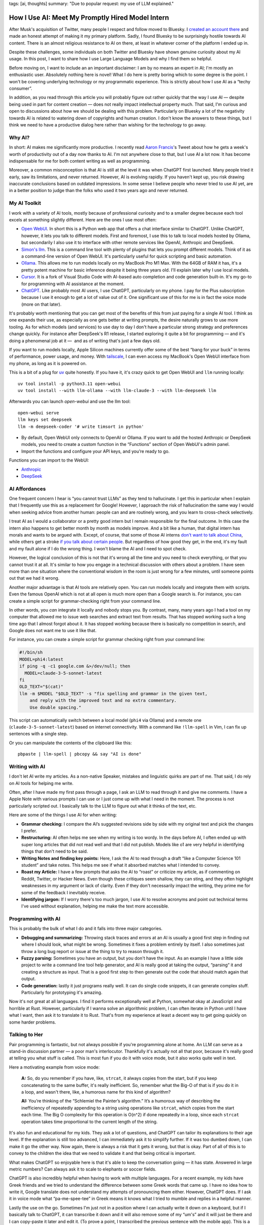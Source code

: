 tags: [ai, thoughts]
summary: "Due to popular request: my use of LLM explained."

How I Use AI: Meet My Promptly Hired Model Intern
=================================================

After Musk's acquisition of Twitter, many people I respect and follow
moved to Bluesky.  I `created an account there
<https://bsky.app/profile/mitsuhiko.at>`__ and made an honest attempt of
making it my primary platform.  Sadly, I found Bluesky to be surprisingly
hostile towards AI content.  There is an almost religious resistance to AI
on there, at least in whatever corner of the platform I ended up in.

Despite these challenges, some individuals on both Twitter and Bluesky
have shown genuine curiosity about my AI usage.  In this post, I want to
share how I use Large Language Models and why I find them so helpful.

Before moving on, I want to include an an important disclaimer: I am by no
means an expert in AI; I'm mostly an enthusiastic user.  Absolutely
nothing here is novel!  What I do here is pretty boring which to some
degree is the point.  I won't be covering underlying technology or my
programmatic experience.  This is strictly about how I use AI as a “techy
consumer”.

In addition, as you read through this article you will probably figure out
rather quickly that the way I use AI — despite being used in part for
content creation — does not really impact intellectual property much.
That said, I'm curious and open to discussions about how we should be
dealing with this problem.  Particularly on Bluesky a lot of the
negativity towards AI is related to watering down of copyrights and human
creation.  I don't know the answers to these things, but I think we need
to have a productive dialog here rather than wishing for the technology to
go away.

Why AI?
-------

In short: AI makes me significantly more productive.  I recently read
`Aaron Francis <https://x.com/aarondfrancis/>`__'s Tweet about how he gets
a week's worth of productivity out of a day now thanks to AI.  I'm not
anywhere close to that, but I use AI a lot now.  It has become
indispensable for me for both content writing as well as programming.

Moreover, a common misconception is that AI is still at the level it was
when ChatGPT first launched.  Many people tried it early, saw its
limitations, and never returned.  However, AI is evolving rapidly. If you
haven't kept up, you risk drawing inaccurate conclusions based on outdated
impressions.  In some sense I believe people who never tried to use AI
yet, are in a better position to judge than the folks who used it two
years ago and never returned.

My AI Toolkit
-------------

I work with a variety of AI tools, mostly because of professional
curiosity and to a smaller degree because each tool excels at something
slightly different.  Here are the ones I use most often:

* `Open WebUI <https://openwebui.com/>`__.  In short this is a Python web
  app that offers a chat interface similar to ChatGPT.
  Unlike ChatGPT, however, it lets you talk to different models.  First and
  foremost, I use this to talk to local models hosted by Ollama, but
  secondarily I also use it to interface with other remote services like
  OpenAI, Anthropic and DeepSeek.

* `Simon's llm <https://github.com/simonw/llm>`__.  This is a command line
  tool with plenty of plugins that lets you prompt different models.  Think
  of it as a command-line version of Open WebUI.  It's particularly useful
  for quick scripting and basic automation.

* `Ollama <https://ollama.com/>`__.  This allows me to run models locally
  on my MacBook Pro M1 Max.  With the 64GB of RAM it has, it's a pretty
  potent machine for basic inference despite it being three years old.
  I'll explain later why I use local models.

* `Cursor <https://www.cursor.com/>`__.  It is a fork of Visual Studio
  Code with AI-based auto completion and code generation built-in.  It's
  my go-to for programming with AI assistance at the moment.

* `ChatGPT <https://chatgpt.com/>`__.  Like probably most AI users, I use
  ChatGPT, particularly on my phone.  I pay for the Plus subscription
  because I use it enough to get a lot of value out of it.  One
  significant use of this for me is in fact the voice mode (more on that
  later).

It's probably worth mentioning that you can get most of the benefits of this from just paying for a single AI
tool.  I think as one expands their use, as especially as one gets better at writing prompts,
the desire naturally grows to use more tooling.  As for which models
(and services) to use day to day I don't have a particular strong strategy
and preferences change quickly.  For instance after DeepSeek's R1 release,
I started exploring it quite a bit for programming — and it's doing a
phenomenal job at it —  and as of writing that's just a few days old.

If you want to run models locally, Apple Silicon machines currently offer
some of the best “bang for your buck” in terms of performance, power
usage, and money.  With `tailscale <https://tailscale.com/>`__, I can even
access my MacBook's Open WebUI interface from my phone, as long as it is
powered on.

.. raw:: html

    <details>
      <summary>Guide for installing llm and Open WebUI</summary>

This is a bit of a plug for `uv <https://docs.astral.sh/uv/>`__ quite
honestly.  If you have it, it's crazy quick to get Open WebUI and ``llm``
running locally::

    uv tool install -p python3.11 open-webui
    uv tool install --with llm-ollama --with llm-claude-3 --with llm-deepseek llm

Afterwards you can launch `open-webui` and use the llm tool::

    open-webui serve
    llm keys set deepseek
    llm -m deepseek-coder '# write timsort in python'

* By default, Open WebUI only connects to OpenAI or Ollama. If you want to
  add the hosted Anthropic or DeepSeek models, you need to create a custom
  function in the “Functions” section of Open WebUI's admin panel.

* Import the functions and configure your API keys, and you’re ready to go.

Functions you can import to the WebUI:

* `Anthropic <https://openwebui.com/f/justinrahb/anthropic>`__
* `DeepSeek <https://openwebui.com/f/xgawatt/DeepseekAPI>`__

.. raw:: html

    </details>

AI Affordances
--------------

One frequent concern I hear is “you cannot trust LLMs” as they tend to
hallucinate.  I get this in particular when I explain that I frequently
use this as a replacement for Google!  However, I approach the risk of
hallucination the same way I would when seeking advice from another human:
people can and are routinely wrong, and you learn to cross-check
selectively.

I treat AI as I would a collaborator or a pretty good intern but I remain
responsible for the final outcome.  In this case the intern also happens
to get better month by month as models improve.  And a bit like a human,
that digital intern has morals and wants to be argued with.  Except, of
course, that some of those AI interns `don't want to talk about China
<https://www.reddit.com/r/LocalLLaMA/comments/187oidh/deepseek_coder_7b_33b_thinks_its_trained_by_openai/>`__,
while others get a stroke `if you talk about certain people
<https://www.reddit.com/r/ChatGPT/comments/1h3rz4l/david_mayer_is_not_the_only_one_jonathan_zittrain/>`__.
But regardless of how good they get, in the end, it's my fault and my
fault alone if I do the wrong thing.  I won't blame the AI and I need to
spot check.

However, the logical conclusion of this is not that it's wrong all the time
and you need to check everything, or that you cannot trust it at all.
It's similar to how you engage in a technical discussion with others about
a problem.  I have seen more than one situation where the conventional
wisdom in the room is just wrong for a few minutes, until someone points
out that we had it wrong.

Another major advantage is that AI tools are relatively open.  You can run
models locally and integrate them with scripts.  Even the famous OpenAI
which is not at all open is much more open than a Google search is.  For
instance, you can create a simple script for grammar-checking right from
your command line.

In other words, you *can* integrate it locally and nobody stops you.  By
contrast, many, many years ago I had a tool on my computer that allowed me
to issue web searches and extract text from results.  That has stopped
working such a long time ago that I almost forgot about it.  It has
stopped working because there is basically no competition in search, and
Google does not want me to use it like that.

For instance, you can create a simple script for grammar checking right
from your command line:

.. sourcecode:: bash

    #!/bin/sh
    MODEL=phi4:latest
    if ping -q -c1 google.com &>/dev/null; then
      MODEL=claude-3-5-sonnet-latest
    fi
    OLD_TEXT="$(cat)"
    llm -m $MODEL "$OLD_TEXT" -s "fix spelling and grammar in the given text,
        and reply with the improved text and no extra commentary.
        Use double spacing."

This script can automatically switch between a local model (``phi4`` via
Ollama) and a remote one (``claude-3-5-sonnet-latest``) based on internet
connectivity.  With a command like ``!llm-spell`` in Vim, I can fix up
sentences with a single step.

Or you can manipulate the contents of the clipboard like this::

    pbpaste | llm-spell | pbcopy && say "AI is done"

Writing with AI
---------------

I don't let AI write my articles.  As a non-native Speaker, mistakes and
linguistic quirks are part of me.  That said, I do rely on AI tools for
helping me write.

Often, after I have made my first pass through a page, I ask an LLM to
read through it and give me comments.  I have a Apple Note with various
prompts I can use or I just come up with what I need in the moment.  The
process is not particularly scripted out.  I basically talk to the LLM to
figure out what it thinks of the text, etc.

Here are some of the things I use AI for when writing:

*   **Grammar checking:** I compare the AI’s suggested revisions side by
    side with my original text and pick the changes I prefer.

*   **Restructuring:** AI often helps me see when my writing is too wordy.
    In the days before AI, I often ended up with super long articles that
    did not read well and that I did not publish.  Models like o1 are very
    helpful in identifying things that don't need to be said.

*   **Writing Notes and finding key points:** Here, I ask the AI to read
    through a draft “like a Computer Science 101 student” and take notes.
    This helps me see if what it absorbed matches what I intended to
    convey.

*   **Roast my Article:**  I have a few prompts that asks the AI to
    “roast” or criticize my article, as if commenting on Reddit, Twitter,
    or Hacker News.  Even though these critiques seem shallow, they can
    sting, and they often highlight weaknesses in my argument or lack of
    clarity.  Even if they don't necessarily impact the writing, they
    prime me for some of the feedback I inevitably receive.

*   **Identifying jargon:** If I worry there's too much jargon, I use AI to
    resolve acronyms and point out technical terms I've used without
    explanation, helping me make the text more accessible.

Programming with AI
-------------------

This is probably the bulk of what I do and it falls into three major
categories.

*   **Debugging and summarizing:** Throwing stack traces and errors at an
    AI is usually a good first step in finding out where I should look,
    what might be wrong.  Sometimes it fixes a problem entirely by itself.
    I also sometimes just throw a long bug report or issue at the thing to
    try to reason through it.

*   **Fuzzy parsing:** Sometimes you have an output, but you don't
    have the input.  As an example I have a little side project to write a
    command line tool help generator, and AI is really good at taking the
    output, “parsing“ it and creating a structure as input.  That is a
    good first step to then generate out the code that should match again
    that output.

*   **Code generation:** lastly it just programs really well.  It can do
    single code snippets, it can generate complex stuff.  Particularly for
    prototyping it's amazing.

Now it's not great at all languages.  I find it performs exceptionally
well at Python, somewhat okay at JavaScript and horrible at Rust.
However, particularly if I wanna solve an algorithmic problem, I can often
iterate in Python until I have what I want, then ask it to translate it to
Rust.  That's from my experience at least a decent way to get going
quickly on some harder problems.

Talking to Her
--------------

Pair programming is fantastic, but not always possible if you're
programming alone at home.  An LLM can serve as a stand-in discussion
partner — a poor man's interlocutor.  Thankfully it's actually not all
that poor, because it's really good at telling you what stuff is called.
This is most fun if you do it with voice mode, but it also works quite
well in text.

Here a motivating example from voice mode:

    **A:** So, do you remember if you have, like, ``strcat``, it always copies from
    the start, but if you keep concatenating to the same buffer, it's really
    inefficient. So, remember what the Big-O of that is if you do it in a loop,
    and wasn't there, like, a humorous name for this kind of algorithm?

    **AI:** You’re thinking of the “Schlemiel the Painter’s algorithm.” It’s a
    humorous way of describing the inefficiency of repeatedly appending to a
    string using operations like ``strcat``, which copies from the start each
    time. The Big O complexity for this operation is O(n^2) if done repeatedly
    in a loop, since each ``strcat`` operation takes time proportional to the
    current length of the string.

It's also fun and educational for my kids.  They ask a lot of questions,
and ChatGPT can tailor its explanations to their age level.  If the
explanation is still too advanced, I can immediately ask it to simplify
further.  If it was too dumbed down, I can make it go the other way.  Now
again, there is always a risk that it gets it wrong, but that is okay.
Part of all of this is to convey to the children the idea that we need to
validate it and that being critical is important.

What makes ChatGPT so enjoyable here is that it's able to keep the
conversation going — it has state.  Answered in large metric numbers?  Can
always ask it to scale to elephants or soccer fields.

ChatGPT is also incredibly helpful when having to work with multiple
languages.  For a recent example, my kids have Greek friends and we tried
to understand the difference between some Greek words that came up.  I
have no idea how to write it, Google translate does not understand my
attempts of pronouncing them either.  However, ChatGPT does.  If I ask it
in voice mode what “pa-me-spee-tee” in Greek means it knows what I tried
to mumble and replies in a helpful manner.

Lastly the use on the go.  Sometimes I'm just not in a position where I
can actually write it down on a keyboard, but if I basically talk to
ChatGPT, it can transcribe it down and it will also remove some of my
“um's” and it will just be there and I can copy-paste it later and edit
it.  (To prove a point, I transcribed the previous sentence with the
mobile app).  This is a very different experience than transcribing on iOS
natively.  It understands enough context of what I'm babbling that it will
start and stop transcribing.  Now this is not perfect, but pretty damn
good and incredibly helpful.

The multilingual aspect is particularly helpful because our family is
multilingual.  Being able to fluidly switch between German, Russian and
English is such a refreshing experience.

No Slop
-------

I mentioned earlier that I don't let LLMs write my texts.  I also don't
use AI to make illustrations, though I have in the past.  The reason is
that there is a certain style that goes along with these illustrations,
which is just incredibly off-putting.  They are noticeably AI-generated,
and typically quite low-quality.  People have taken to calling these
images “AI slop” and I personally respond really badly to it.  When
someone throws me a pull request, an email or a text message that is
obviously AI-generated without disclosing this, I immediately have a very
low opinion of them.

Slop like hallucinations are a problem, but they are only a problem if you
don't use your brain.  Even the worst slop can be the foundation of
really good content.  I'm a horrible artist, but I can use Illustrator.
Even an AI slop image can help me trace the person in the pose I wanted.
Likewise you can throw your notes into a document and let the AI imagine a
story around it.  You probably can't use that story right away, but you
can use it as potential inspiration.

Final Thoughts
--------------

AI tools, at their best, feel less like disruptive and dark magic and more
like a natural extension of the creative process as long as you see them
as curious collaborators.  My approach isn't about outsourcing thinking,
but augmenting it: using LLMs to accelerate grunt work, untangle mental
knots, and prototype ideas faster.  Skepticism is healthy, but dismissing
AI outright risks missing its potential as a multiplier for those willing
to engage critically.
